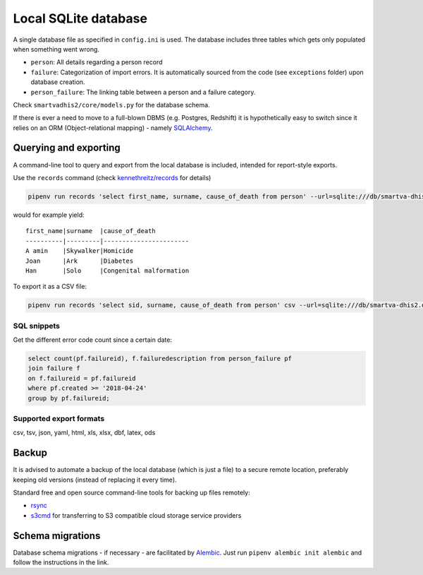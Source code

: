 Local SQLite database
======================

A single database file as specified in ``config.ini`` is used.
The database includes three tables which gets only populated when something went wrong.

- ``person``: All details regarding a person record
- ``failure``: Categorization of import errors. It is automatically sourced from the code (see ``exceptions`` folder) upon database creation.
- ``person_failure``: The linking table between a person and a failure category. 

Check ``smartvadhis2/core/models.py`` for the database schema.

If there is ever a need to move to a full-blown DBMS (e.g. Postgres, Redshift)
it is hypothetically easy to switch since it relies on an ORM (Object-relational mapping) - namely `SQLAlchemy <https://www.sqlalchemy.org>`_.

Querying and exporting
-----------------------

A command-line tool to query and export from the local database is included, intended for report-style exports.

Use the ``records`` command (check `kennethreitz/records <https://github.com/kennethreitz/records#-command-line-tool>`_ for details)

.. code:: bash

    pipenv run records 'select first_name, surname, cause_of_death from person' --url=sqlite:///db/smartva-dhis2.db

would for example yield:

::

    first_name|surname  |cause_of_death
    ----------|---------|-----------------------
    A amin    |Skywalker|Homicide
    Joan      |Ark      |Diabetes
    Han       |Solo     |Congenital malformation


To export it as a CSV file:

.. code:: bash

    pipenv run records 'select sid, surname, cause_of_death from person' csv --url=sqlite:///db/smartva-dhis2.db > export.csv


SQL snippets
^^^^^^^^^^^^^^^

Get the different error code count since a certain date:

.. code:: sql

    select count(pf.failureid), f.failuredescription from person_failure pf
    join failure f
    on f.failureid = pf.failureid
    where pf.created >= '2018-04-24'
    group by pf.failureid;


Supported export formats
^^^^^^^^^^^^^^^^^^^^^^^^^

csv, tsv, json, yaml, html, xls, xlsx, dbf, latex, ods

Backup
------

It is advised to automate a backup of the local database (which is just a file) to a secure remote location,
preferably keeping old versions (instead of replacing it every time).

Standard free and open source command-line tools for backing up files remotely:

- `rsync <https://en.wikipedia.org/wiki/Rsync>`_
- `s3cmd <https://github.com/s3tools/s3cmd>`_ for transferring to S3 compatible cloud storage service providers


Schema migrations
------------------

Database schema migrations - if necessary - are facilitated by `Alembic <http://alembic.zzzcomputing.com/en/latest/tutorial.html>`_. Just run
``pipenv alembic init alembic`` and follow the instructions in the link.